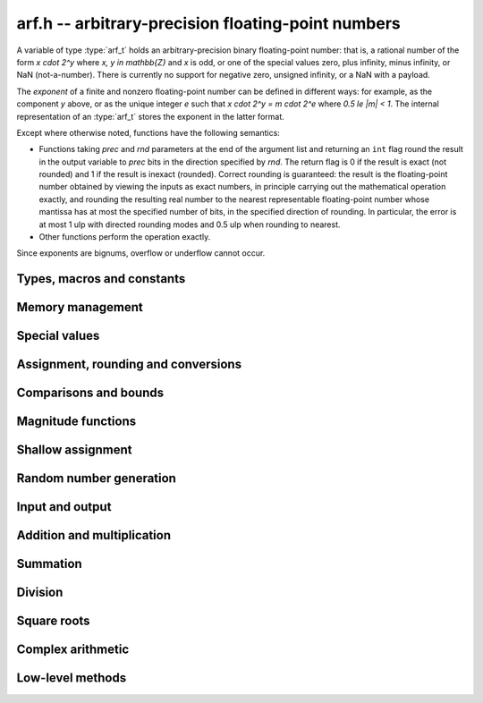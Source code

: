 .. _arf:

**arf.h** -- arbitrary-precision floating-point numbers
===============================================================================

A variable of type :type:`arf_t` holds an arbitrary-precision binary
floating-point number: that is, a rational number of the form
`x \cdot 2^y` where `x, y \in \mathbb{Z}` and `x` is odd,
or one of the special values zero, plus infinity, minus infinity,
or NaN (not-a-number).
There is currently no support for negative zero, unsigned infinity,
or a NaN with a payload.

The *exponent* of a finite and nonzero floating-point number can be
defined in different
ways: for example, as the component *y* above, or as the unique
integer *e* such that
`x \cdot 2^y = m \cdot 2^e` where `0.5 \le |m| < 1`.
The internal representation of an :type:`arf_t` stores the
exponent in the latter format.

Except where otherwise noted, functions have the following semantics:

* Functions taking *prec* and *rnd* parameters at the end of the argument list
  and returning an ``int`` flag round the result in the output variable
  to *prec* bits in the direction specified by *rnd*. The return flag
  is 0 if the result is exact
  (not rounded) and 1 if the result is inexact (rounded).
  Correct rounding is guaranteed: the result is the floating-point number
  obtained by viewing the inputs as exact numbers, in principle carrying out
  the mathematical operation exactly, and rounding the resulting real number
  to the nearest representable floating-point number whose mantissa has at
  most the specified number of bits, in the specified direction of rounding.
  In particular, the error is at most 1 ulp with directed rounding modes
  and 0.5 ulp when rounding to nearest.

* Other functions perform the operation exactly.

Since exponents are bignums, overflow or underflow cannot occur.

Types, macros and constants
-------------------------------------------------------------------------------

.. type:: arf_struct

.. type:: arf_t

    An :type:`arf_struct` contains four words: an :type:`fmpz` exponent (*exp*),
    a *size* field tracking the number of limbs used (one bit of this
    field is also used for the sign of the number), and two more words.
    The last two words hold the value directly if there are at most two limbs,
    and otherwise contain one *alloc* field (tracking the total number of
    allocated limbs, not all of which might be used) and a pointer to
    the actual limbs.
    Thus, up to 128 bits on a 64-bit machine and 64 bits on a 32-bit machine,
    no space outside of the :type:`arf_struct` is used.

    An :type:`arf_t` is defined as an array of length one of type
    :type:`arf_struct`, permitting an :type:`arf_t` to be passed by reference.

.. type:: arf_rnd_t

    Specifies the rounding mode for the result of an approximate operation.

.. macro:: ARF_RND_DOWN

    Specifies that the result of an operation should be rounded to the
    nearest representable number in the direction towards zero.

.. macro:: ARF_RND_UP

    Specifies that the result of an operation should be rounded to the
    nearest representable number in the direction away from zero.

.. macro:: ARF_RND_FLOOR

    Specifies that the result of an operation should be rounded to the
    nearest representable number in the direction towards minus infinity.

.. macro:: ARF_RND_CEIL

    Specifies that the result of an operation should be rounded to the
    nearest representable number in the direction towards plus infinity.

.. macro:: ARF_RND_NEAR

    Specifies that the result of an operation should be rounded to the
    nearest representable number, rounding to even if there is a tie
    between two values.

.. macro:: ARF_PREC_EXACT

    If passed as the precision parameter to a function, indicates that no
    rounding is to be performed. **Warning**: use of this value is unsafe in
    general. It must only be
    passed as input under the following two conditions:

    * The operation in question can inherently be viewed as an exact operation
      in `\mathbb{Z}[\tfrac{1}{2}]` for all possible inputs, provided that
      the precision is large enough. Examples include addition,
      multiplication, conversion from integer types to arbitrary-precision
      floating-point types, and evaluation of some integer-valued functions.

    * The exact result of the operation will certainly fit in memory.
      Note that, for example, adding two numbers whose exponents are far
      apart can easily produce an exact result that is far too large to
      store in memory.

    The typical use case is to work with small integer values, double
    precision constants, and the like. It is also useful when writing
    test code. If in doubt, simply try with some convenient high precision
    instead of using this special value, and check that the result is exact.

.. macro:: nn_mul_2x1(r2, r1, r0, a1, a0, b0)

    Sets `(r_2, r_1, r_0)` to `(a_1, a_0)` multiplied by `b_0`.

.. macro:: nn_mul_2x2(r3, r2, r1, r0, a1, a0, b1, b0)

    Sets `(r_2, r_1, r_0)` to `(a_1, a_0)` multiplied by `(b_1, b_0)`.

.. macro:: nn_sqr_2(r3, r2, r1, r0, a1, a0)

    Sets `(r_2, r_1, r_0)` to the square of `(a_1, a_0)`.

Memory management
-------------------------------------------------------------------------------

.. function:: void arf_init(arf_t x)

    Initializes the variable *x* for use. Its value is set to zero.

.. function:: void arf_clear(arf_t x)

    Clears the variable *x*, freeing or recycling its allocated memory.

.. function:: slong arf_allocated_bytes(const arf_t x)

    Returns the total number of bytes heap-allocated internally by this object.
    The count excludes the size of the structure itself. Add
    ``sizeof(arf_struct)`` to get the size of the object as a whole.

Special values
-------------------------------------------------------------------------------

.. function:: void arf_zero(arf_t res)

.. function:: void arf_one(arf_t res)

.. function:: void arf_pos_inf(arf_t res)

.. function:: void arf_neg_inf(arf_t res)

.. function:: void arf_nan(arf_t res)

    Sets *res* respectively to 0, 1, `+\infty`, `-\infty`, NaN.

.. function:: int arf_is_zero(const arf_t x)

.. function:: int arf_is_one(const arf_t x)

.. function:: int arf_is_pos_inf(const arf_t x)

.. function:: int arf_is_neg_inf(const arf_t x)

.. function:: int arf_is_nan(const arf_t x)

    Returns nonzero iff *x* respectively equals 0, 1, `+\infty`, `-\infty`, NaN.

.. function:: int arf_is_inf(const arf_t x)

    Returns nonzero iff *x* equals either `+\infty` or `-\infty`.

.. function:: int arf_is_normal(const arf_t x)

    Returns nonzero iff *x* is a finite, nonzero floating-point value, i.e.
    not one of the special values 0, `+\infty`, `-\infty`, NaN.

.. function:: int arf_is_special(const arf_t x)

    Returns nonzero iff *x* is one of the special values
    0, `+\infty`, `-\infty`, NaN, i.e. not a finite, nonzero
    floating-point value.

.. function:: int arf_is_finite(const arf_t x)

    Returns nonzero iff *x* is a finite floating-point value,
    i.e. not one of the values `+\infty`, `-\infty`, NaN.
    (Note that this is not equivalent to the negation of
    :func:`arf_is_inf`.)


Assignment, rounding and conversions
-------------------------------------------------------------------------------

.. function:: void arf_set(arf_t res, const arf_t x)

.. function:: void arf_set_mpz(arf_t res, const mpz_t x)

.. function:: void arf_set_fmpz(arf_t res, const fmpz_t x)

.. function:: void arf_set_ui(arf_t res, ulong x)

.. function:: void arf_set_si(arf_t res, slong x)

.. function:: void arf_set_mpfr(arf_t res, const mpfr_t x)

.. function:: void arf_set_fmpr(arf_t res, const fmpr_t x)

.. function:: void arf_set_d(arf_t res, double x)

    Sets *res* to the exact value of *x*.

.. function:: void arf_swap(arf_t x, arf_t y)

    Swaps *x* and *y* efficiently.

.. function:: void arf_init_set_ui(arf_t res, ulong x)

.. function:: void arf_init_set_si(arf_t res, slong x)

    Initializes *res* and sets it to *x* in a single operation.

.. function:: int arf_set_round(arf_t res, const arf_t x, slong prec, arf_rnd_t rnd)

.. function:: int arf_set_round_si(arf_t res, slong x, slong prec, arf_rnd_t rnd)

.. function:: int arf_set_round_ui(arf_t res, ulong x, slong prec, arf_rnd_t rnd)

.. function:: int arf_set_round_mpz(arf_t res, const mpz_t x, slong prec, arf_rnd_t rnd)

.. function:: int arf_set_round_fmpz(arf_t res, const fmpz_t x, slong prec, arf_rnd_t rnd)

    Sets *res* to *x*, rounded to *prec* bits in the direction
    specified by *rnd*.

.. function:: void arf_set_si_2exp_si(arf_t res, slong m, slong e)

.. function:: void arf_set_ui_2exp_si(arf_t res, ulong m, slong e)

.. function:: void arf_set_fmpz_2exp(arf_t res, const fmpz_t m, const fmpz_t e)

    Sets *res* to `m \cdot 2^e`.

.. function:: int arf_set_round_fmpz_2exp(arf_t res, const fmpz_t x, const fmpz_t e, slong prec, arf_rnd_t rnd)

    Sets *res* to `x \cdot 2^e`, rounded to *prec* bits in the direction
    specified by *rnd*.

.. function:: void arf_get_fmpz_2exp(fmpz_t m, fmpz_t e, const arf_t x)

    Sets *m* and *e* to the unique integers such that
    `x = m \cdot 2^e` and *m* is odd,
    provided that *x* is a nonzero finite fraction.
    If *x* is zero, both *m* and *e* are set to zero. If *x* is
    infinite or NaN, the result is undefined.

.. function:: void arf_frexp(arf_t m, fmpz_t e, const arf_t x)

    Writes *x* as `m \cdot 2^e`, where `0.5 \le |m| < 1` if *x* is a normal
    value. If *x* is a special value, copies this to *m* and sets *e* to zero.
    Note: for the inverse operation (*ldexp*), use :func:`arf_mul_2exp_fmpz`.

.. function:: double arf_get_d(const arf_t x, arf_rnd_t rnd)

    Returns *x* rounded to a double in the direction specified by *rnd*.
    This method rounds correctly when overflowing or underflowing
    the double exponent range (this was not the case in an earlier version).

.. function:: void arf_get_fmpr(fmpr_t res, const arf_t x)

    Sets *res* exactly to *x*.

.. function:: int arf_get_mpfr(mpfr_t res, const arf_t x, mpfr_rnd_t rnd)

    Sets the MPFR variable *res* to the value of *x*. If the precision of *x*
    is too small to allow *res* to be represented exactly, it is rounded in
    the specified MPFR rounding mode. The return value (-1, 0 or 1)
    indicates the direction of rounding, following the convention
    of the MPFR library.

    If *x* has an exponent too large or small to fit in the MPFR type, the
    result overflows to an infinity or underflows to a (signed) zero,
    and the corresponding MPFR exception flags are set.

.. function:: int arf_get_fmpz(fmpz_t res, const arf_t x, arf_rnd_t rnd)

    Sets *res* to *x* rounded to the nearest integer in the direction
    specified by *rnd*. If rnd is *ARF_RND_NEAR*, rounds to the nearest
    even integer in case of a tie. Returns inexact (beware: accordingly
    returns whether *x* is *not* an integer).

    This method aborts if *x* is infinite or NaN, or if the exponent of *x*
    is so large that allocating memory for the result fails.

    Warning: this method will allocate a huge amount of memory to store
    the result if the exponent of *x* is huge. Memory allocation could
    succeed even if the required space is far larger than the physical
    memory available on the machine, resulting in swapping. It is recommended
    to check that *x* is within a reasonable range before calling this method.

.. function:: slong arf_get_si(const arf_t x, arf_rnd_t rnd)

    Returns *x* rounded to the nearest integer in the direction specified by
    *rnd*. If *rnd* is *ARF_RND_NEAR*, rounds to the nearest even integer
    in case of a tie. Aborts if *x* is infinite, NaN, or the value is
    too large to fit in a slong.

.. function:: int arf_get_fmpz_fixed_fmpz(fmpz_t res, const arf_t x, const fmpz_t e)

.. function:: int arf_get_fmpz_fixed_si(fmpz_t res, const arf_t x, slong e)

    Converts *x* to a mantissa with predetermined exponent, i.e. sets *res* to
    an integer *y* such that `y \times 2^e \approx x`, truncating if necessary.
    Returns 0 if exact and 1 if truncation occurred.

    The warnings for :func:`arf_get_fmpz` apply.

.. function:: void arf_floor(arf_t res, const arf_t x)

.. function:: void arf_ceil(arf_t res, const arf_t x)

    Sets *res* to `\lfloor x \rfloor` and `\lceil x \rceil` respectively.
    The result is always represented exactly, requiring no more bits to
    store than the input. To round the result to a floating-point number
    with a lower precision, call :func:`arf_set_round` afterwards.

.. function:: void arf_get_fmpq(fmpq_t res, const arf_t x)

    Set *res* to the exact rational value of *x*.
    This method aborts if *x* is infinite or NaN, or if the exponent of *x*
    is so large that allocating memory for the result fails.

Comparisons and bounds
-------------------------------------------------------------------------------

.. function:: int arf_equal(const arf_t x, const arf_t y)
              int arf_equal_si(const arf_t x, slong y)
              int arf_equal_ui(const arf_t x, ulong y)
              int arf_equal_d(const arf_t x, double y)

    Returns nonzero iff *x* and *y* are exactly equal. NaN is not
    treated specially, i.e. NaN compares as equal to itself.

    For comparison with a *double*, the values -0 and +0 are
    both treated as zero, and all NaN values are treated as identical.

.. function:: int arf_cmp(const arf_t x, const arf_t y)

.. function:: int arf_cmp_si(const arf_t x, slong y)

.. function:: int arf_cmp_ui(const arf_t x, ulong y)

.. function:: int arf_cmp_d(const arf_t x, double y)

    Returns negative, zero, or positive, depending on whether *x* is
    respectively smaller, equal, or greater compared to *y*.
    Comparison with NaN is undefined.

.. function:: int arf_cmpabs(const arf_t x, const arf_t y)

.. function:: int arf_cmpabs_ui(const arf_t x, ulong y)

.. function:: int arf_cmpabs_d(const arf_t x, double y)

.. function:: int arf_cmpabs_mag(const arf_t x, const mag_t y)

    Compares the absolute values of *x* and *y*.

.. function:: int arf_cmp_2exp_si(const arf_t x, slong e)

.. function:: int arf_cmpabs_2exp_si(const arf_t x, slong e)

    Compares *x* (respectively its absolute value) with `2^e`.

.. function:: int arf_sgn(const arf_t x)

    Returns `-1`, `0` or `+1` according to the sign of *x*. The sign
    of NaN is undefined.

.. function:: void arf_min(arf_t res, const arf_t a, const arf_t b)

.. function:: void arf_max(arf_t res, const arf_t a, const arf_t b)

    Sets *res* respectively to the minimum and the maximum of *a* and *b*.

.. function:: slong arf_bits(const arf_t x)

    Returns the number of bits needed to represent the absolute value
    of the mantissa of *x*, i.e. the minimum precision sufficient to represent
    *x* exactly. Returns 0 if *x* is a special value.

.. function:: int arf_is_int(const arf_t x)

    Returns nonzero iff *x* is integer-valued.

.. function:: int arf_is_int_2exp_si(const arf_t x, slong e)

    Returns nonzero iff *x* equals `n 2^e` for some integer *n*.

.. function:: void arf_abs_bound_lt_2exp_fmpz(fmpz_t res, const arf_t x)

    Sets *res* to the smallest integer *b* such that `|x| < 2^b`.
    If *x* is zero, infinity or NaN, the result is undefined.

.. function:: void arf_abs_bound_le_2exp_fmpz(fmpz_t res, const arf_t x)

    Sets *res* to the smallest integer *b* such that `|x| \le 2^b`.
    If *x* is zero, infinity or NaN, the result is undefined.

.. function:: slong arf_abs_bound_lt_2exp_si(const arf_t x)

    Returns the smallest integer *b* such that `|x| < 2^b`, clamping
    the result to lie between -*ARF_PREC_EXACT* and *ARF_PREC_EXACT*
    inclusive. If *x* is zero, -*ARF_PREC_EXACT* is returned,
    and if *x* is infinity or NaN, *ARF_PREC_EXACT* is returned.

Magnitude functions
-------------------------------------------------------------------------------

.. function:: void arf_get_mag(mag_t res, const arf_t x)

    Sets *res* to an upper bound for the absolute value of *x*.

.. function:: void arf_get_mag_lower(mag_t res, const arf_t x)

    Sets *res* to a lower bound for the absolute value of *x*.

.. function:: void arf_set_mag(arf_t res, const mag_t x)

    Sets *res* to *x*. This operation is exact.

.. function:: void mag_init_set_arf(mag_t res, const arf_t x)

    Initializes *res* and sets it to an upper bound for *x*.

.. function:: void mag_fast_init_set_arf(mag_t res, const arf_t x)

    Initializes *res* and sets it to an upper bound for *x*.
    Assumes that the exponent of *res* is small (this function is unsafe).

.. function:: void arf_mag_set_ulp(mag_t res, const arf_t x, slong prec)

    Sets *res* to the magnitude of the unit in the last place (ulp) of *x*
    at precision *prec*.

.. function:: void arf_mag_add_ulp(mag_t res, const mag_t x, const arf_t y, slong prec)

    Sets *res* to an upper bound for the sum of *x* and the
    magnitude of the unit in the last place (ulp) of *y*
    at precision *prec*.

.. function:: void arf_mag_fast_add_ulp(mag_t res, const mag_t x, const arf_t y, slong prec)

    Sets *res* to an upper bound for the sum of *x* and the
    magnitude of the unit in the last place (ulp) of *y*
    at precision *prec*. Assumes that all exponents are small.

Shallow assignment
-------------------------------------------------------------------------------

.. function:: void arf_init_set_shallow(arf_t z, const arf_t x)

.. function:: void arf_init_set_mag_shallow(arf_t z, const mag_t x)

    Initializes *z* to a shallow copy of *x*. A shallow copy just involves
    copying struct data (no heap allocation is performed).

    The target variable *z* may not be cleared or modified in any way (it can
    only be used as constant input to functions), and may not be used after
    *x* has been cleared. Moreover, after *x* has been assigned shallowly
    to *z*, no modification of *x* is permitted as slong as *z* is in use.

.. function:: void arf_init_neg_shallow(arf_t z, const arf_t x)

.. function:: void arf_init_neg_mag_shallow(arf_t z, const mag_t x)

    Initializes *z* shallowly to the negation of *x*.

Random number generation
-------------------------------------------------------------------------------

.. function:: void arf_randtest(arf_t res, flint_rand_t state, slong bits, slong mag_bits)

    Generates a finite random number whose mantissa has precision at most
    *bits* and whose exponent has at most *mag_bits* bits. The
    values are distributed non-uniformly: special bit patterns are generated
    with high probability in order to allow the test code to exercise corner
    cases.

.. function:: void arf_randtest_not_zero(arf_t res, flint_rand_t state, slong bits, slong mag_bits)

    Identical to :func:`arf_randtest`, except that zero is never produced
    as an output.

.. function:: void arf_randtest_special(arf_t res, flint_rand_t state, slong bits, slong mag_bits)

    Identical to :func:`arf_randtest`, except that the output occasionally
    is set to an infinity or NaN.

.. function:: void arf_urandom(arf_t res, flint_rand_t state, slong bits, arf_rnd_t rnd)

    Sets *res* to a uniformly distributed random number in the interval
    `[0, 1]`. The method uses rounding from integers to floats based on the
    rounding mode *rnd*.

Input and output
-------------------------------------------------------------------------------

.. function:: void arf_debug(const arf_t x)

    Prints information about the internal representation of *x*.

.. function:: void arf_print(const arf_t x)

    Prints *x* as an integer mantissa and exponent.

.. function:: void arf_printd(const arf_t x, slong d)

    Prints *x* as a decimal floating-point number, rounding to *d* digits.
    Rounding is faithful (at most 1 ulp error).

.. function:: char * arf_get_str(const arf_t x, slong d)

    Returns *x* as a decimal floating-point number, rounding to *d* digits.
    Rounding is faithful (at most 1 ulp error).

.. function:: void arf_fprint(FILE * file, const arf_t x)

    Prints *x* as an integer mantissa and exponent to the stream *file*.

.. function:: void arf_fprintd(FILE * file, const arf_t y, slong d)

    Prints *x* as a decimal floating-point number to the stream *file*,
    rounding to *d* digits.
    Rounding is faithful (at most 1 ulp error).

.. function:: char * arf_dump_str(const arf_t x)

    Allocates a string and writes a binary representation of *x* to it that can
    be read by :func:`arf_load_str`. The returned string needs to be
    deallocated with *flint_free*.

.. function:: int arf_load_str(arf_t x, const char * str)

    Parses *str* into *x*. Returns a nonzero value if *str* is not formatted
    correctly.

.. function:: int arf_dump_file(FILE * stream, const arf_t x)

    Writes a binary representation of *x* to *stream* that can be read by
    :func:`arf_load_file`. Returns a nonzero value if the data could not be
    written.

.. function:: int arf_load_file(arf_t x, FILE * stream)

    Reads *x* from *stream*. Returns a nonzero value if the data is not
    formatted correctly or the read failed. Note that the data is assumed to be
    delimited by a whitespace or end-of-file, i.e., when writing multiple
    values with :func:`arf_dump_file` make sure to insert a whitespace to
    separate consecutive values.

Addition and multiplication
-------------------------------------------------------------------------------

.. function:: void arf_abs(arf_t res, const arf_t x)

    Sets *res* to the absolute value of *x* exactly.

.. function:: void arf_neg(arf_t res, const arf_t x)

    Sets *res* to `-x` exactly.

.. function:: int arf_neg_round(arf_t res, const arf_t x, slong prec, arf_rnd_t rnd)

    Sets *res* to `-x`. Returns 0 if this operation was made exactly and 1 if
    truncation occurred.

.. function:: int arf_add(arf_t res, const arf_t x, const arf_t y, slong prec, arf_rnd_t rnd)

.. function:: int arf_add_si(arf_t res, const arf_t x, slong y, slong prec, arf_rnd_t rnd)

.. function:: int arf_add_ui(arf_t res, const arf_t x, ulong y, slong prec, arf_rnd_t rnd)

.. function:: int arf_add_fmpz(arf_t res, const arf_t x, const fmpz_t y, slong prec, arf_rnd_t rnd)

    Sets *res* to `x + y`. Returns 0 if this operation was made exactly and 1
    if truncation occurred.

.. function:: int arf_add_fmpz_2exp(arf_t res, const arf_t x, const fmpz_t y, const fmpz_t e, slong prec, arf_rnd_t rnd)

    Sets *res* to `x + y 2^e`. Returns 0 if this operation was made exactly and
    1 if truncation occurred.

.. function:: int arf_sub(arf_t res, const arf_t x, const arf_t y, slong prec, arf_rnd_t rnd)

.. function:: int arf_sub_si(arf_t res, const arf_t x, slong y, slong prec, arf_rnd_t rnd)

.. function:: int arf_sub_ui(arf_t res, const arf_t x, ulong y, slong prec, arf_rnd_t rnd)

.. function:: int arf_sub_fmpz(arf_t res, const arf_t x, const fmpz_t y, slong prec, arf_rnd_t rnd)

    Sets *res* to `x - y`. Returns 0 if this operation was made exactly and 1
    if truncation occurred.

.. function:: void arf_mul_2exp_si(arf_t res, const arf_t x, slong e)

.. function:: void arf_mul_2exp_fmpz(arf_t res, const arf_t x, const fmpz_t e)

    Sets *res* to `x 2^e` exactly.

.. function:: int arf_mul(arf_t res, const arf_t x, const arf_t y, slong prec, arf_rnd_t rnd)

.. function:: int arf_mul_ui(arf_t res, const arf_t x, ulong y, slong prec, arf_rnd_t rnd)

.. function:: int arf_mul_si(arf_t res, const arf_t x, slong y, slong prec, arf_rnd_t rnd)

.. function:: int arf_mul_mpz(arf_t res, const arf_t x, const mpz_t y, slong prec, arf_rnd_t rnd)

.. function:: int arf_mul_fmpz(arf_t res, const arf_t x, const fmpz_t y, slong prec, arf_rnd_t rnd)

    Sets *res* to `x \cdot y`. Returns 0 if this operation was made exactly and
    1 if truncation occurred.

.. function:: void arf_mul_special(arf_t z, const arf_t x, const arf_t y)

    Sets *res* to the special value of `x \cdot y`.

    Note that it is assumed that at least one of `x` and `y` has special
    values.

.. function:: int arf_sqr_via_mpfr(arf_ptr res, arf_srcptr x, slong prec, arf_rnd_t rnd)

    Sets *res* to `x^2` by calling MPFR. Returns 0 if this operation was made
    exactly and 1 if truncation occurred.

.. function:: int arf_sqr_rnd_down(arf_ptr res, arf_srcptr x, slong prec)

    Sets *res* to `x^2`. If the opertation was made exactly, it returns 1.
    Otherwise it rounds downwards and returns 1.

.. function:: void arf_sqr_special(arf_t res, const arf_t x)

    Sets *res* to the special value of `x^2`.

    Note that it is assumed that `x` has a special value.

.. function:: int arf_addmul(arf_t z, const arf_t x, const arf_t y, slong prec, arf_rnd_t rnd)

.. function:: int arf_addmul_ui(arf_t z, const arf_t x, ulong y, slong prec, arf_rnd_t rnd)

.. function:: int arf_addmul_si(arf_t z, const arf_t x, slong y, slong prec, arf_rnd_t rnd)

.. function:: int arf_addmul_mpz(arf_t z, const arf_t x, const mpz_t y, slong prec, arf_rnd_t rnd)

.. function:: int arf_addmul_fmpz(arf_t z, const arf_t x, const fmpz_t y, slong prec, arf_rnd_t rnd)

    Adds `x \cdot y` to `z`, updating `z` in-place. Returns 0 if this operation
    was made exactly and 1 if truncation occurred.

.. function:: int arf_submul(arf_t z, const arf_t x, const arf_t y, slong prec, arf_rnd_t rnd)

.. function:: int arf_submul_ui(arf_t z, const arf_t x, ulong y, slong prec, arf_rnd_t rnd)

.. function:: int arf_submul_si(arf_t z, const arf_t x, slong y, slong prec, arf_rnd_t rnd)

.. function:: int arf_submul_mpz(arf_t z, const arf_t x, const mpz_t y, slong prec, arf_rnd_t rnd)

.. function:: int arf_submul_fmpz(arf_t z, const arf_t x, const fmpz_t y, slong prec, arf_rnd_t rnd)

    Performs a fused multiply-subtract `z = z - x \cdot y`, updating *z*
    in-place. Returns 0 if this operation was made exactly and 1 if truncation
    occurred.

.. function:: int arf_fma(arf_t res, const arf_t x, const arf_t y, const arf_t z, slong prec, arf_rnd_t rnd)

    Sets *res* to `x \cdot y + z`. This is equivalent to an *addmul* except
    that *res* and *z* can be separate variables. Returns 0 if this operation
    was made exactly and 1 if truncation occurred.

.. function:: int arf_sosq(arf_t res, const arf_t x, const arf_t y, slong prec, arf_rnd_t rnd)

    Sets *res* to `x^2 + y^2`, rounded to *prec* bits in the direction
    specified by *rnd*. Returns 0 if this operation was made exactly and 1 if
    truncation occurred.

Summation
-------------------------------------------------------------------------------

.. function:: int arf_sum(arf_t res, arf_srcptr terms, slong len, slong prec, arf_rnd_t rnd)

    Sets *res* to the sum of the array *terms* of length *len*, rounded to
    *prec* bits in the direction specified by *rnd*. The sum is computed as if
    done without any intermediate rounding error, with only a single rounding
    applied to the final result. Unlike repeated calls to :func:`arf_add` with
    infinite precision, this function does not overflow if the magnitudes of
    the terms are far apart. Warning: this function is implemented naively,
    and the running time is quadratic with respect to *len* in the worst case.

Division
-------------------------------------------------------------------------------

.. function:: int arf_div(arf_t res, const arf_t x, const arf_t y, slong prec, arf_rnd_t rnd)

.. function:: int arf_div_ui(arf_t res, const arf_t x, ulong y, slong prec, arf_rnd_t rnd)

.. function:: int arf_ui_div(arf_t res, ulong x, const arf_t y, slong prec, arf_rnd_t rnd)

.. function:: int arf_div_si(arf_t res, const arf_t x, slong y, slong prec, arf_rnd_t rnd)

.. function:: int arf_si_div(arf_t res, slong x, const arf_t y, slong prec, arf_rnd_t rnd)

.. function:: int arf_div_fmpz(arf_t res, const arf_t x, const fmpz_t y, slong prec, arf_rnd_t rnd)

.. function:: int arf_fmpz_div(arf_t res, const fmpz_t x, const arf_t y, slong prec, arf_rnd_t rnd)

.. function:: int arf_fmpz_div_fmpz(arf_t res, const fmpz_t x, const fmpz_t y, slong prec, arf_rnd_t rnd)

    Sets *res* to `x / y`, rounded to *prec* bits in the direction specified by
    *rnd*, returning nonzero iff the operation is inexact. The result is NaN if
    *y* is zero.

Square roots
-------------------------------------------------------------------------------

.. function:: int arf_sqrt(arf_t res, const arf_t x, slong prec, arf_rnd_t rnd)

.. function:: int arf_sqrt_ui(arf_t res, ulong x, slong prec, arf_rnd_t rnd)

.. function:: int arf_sqrt_fmpz(arf_t res, const fmpz_t x, slong prec, arf_rnd_t rnd)

    Sets *res* to `\sqrt{x}`. The result is NaN if *x* is negative.

.. function:: int arf_rsqrt(arf_t res, const arf_t x, slong prec, arf_rnd_t rnd)

    Sets *res* to `1/\sqrt{x}`. The result is NaN if *x* is
    negative, and `+\infty` if *x* is zero.

.. function:: int arf_root(arf_t res, const arf_t x, ulong k, slong prec, arf_rnd_t rnd)

    Sets *res* to `x^{1/k}`. The result is NaN if *x* is negative.
    Warning: this function is a wrapper around the MPFR root function.
    It gets slow and uses much memory for large *k*.
    Consider working with :func:`arb_root_ui` for large *k* instead of using this
    function directly.

Complex arithmetic
-------------------------------------------------------------------------------

.. function:: int arf_complex_mul(arf_t e, arf_t f, const arf_t a, const arf_t b, const arf_t c, const arf_t d, slong prec, arf_rnd_t rnd)

.. function:: int arf_complex_mul_fallback(arf_t e, arf_t f, const arf_t a, const arf_t b, const arf_t c, const arf_t d, slong prec, arf_rnd_t rnd)

    Computes the complex product `e + fi = (a + bi)(c + di)`, rounding both
    `e` and `f` correctly to *prec* bits in the direction specified by *rnd*.
    The first bit in the return code indicates inexactness of `e`, and the
    second bit indicates inexactness of `f`.

    If any of the components *a*, *b*, *c*, *d* is zero, two real
    multiplications and no additions are done. This convention is used even
    if any other part contains an infinity or NaN, and the behavior
    with infinite/NaN input is defined accordingly.

    The *fallback* version is implemented naively, for testing purposes.
    No squaring optimization is implemented.

.. function:: int arf_complex_sqr(arf_t e, arf_t f, const arf_t a, const arf_t b, slong prec, arf_rnd_t rnd)

    Computes the complex square `e + fi = (a + bi)^2`. This function has
    identical semantics to :func:`arf_complex_mul` (with `c = a, b = d`),
    but is faster.

Low-level methods
-------------------------------------------------------------------------------

.. function:: int _arf_get_integer_mpn(mp_ptr y, mp_srcptr xp, mp_size_t xn, slong exp)

    Given a floating-point number *x* represented by *xn* limbs at *xp*
    and an exponent *exp*, writes the integer part of *x* to
    *y*, returning whether the result is inexact.
    The correct number of limbs is written (no limbs are written
    if the integer part of *x* is zero).
    Assumes that ``xp[0]`` is nonzero and that the
    top bit of ``xp[xn-1]`` is set.

.. function:: int _arf_set_mpn_fixed(arf_t z, mp_srcptr xp, mp_size_t xn, mp_size_t fixn, int negative, slong prec, arf_rnd_t rnd)

    Sets *z* to the fixed-point number having *xn* total limbs and *fixn*
    fractional limbs, negated if *negative* is set, rounding *z* to *prec*
    bits in the direction *rnd* and returning whether the result is inexact.
    Both *xn* and *fixn* must be nonnegative and not so large
    that the bit shift would overflow an *slong*, but otherwise no
    assumptions are made about the input.

.. function:: int _arf_set_round_ui(arf_t z, ulong x, int sgnbit, slong prec, arf_rnd_t rnd)

    Sets *z* to the integer *x*, negated if *sgnbit* is 1, rounded to *prec*
    bits in the direction specified by *rnd*. There are no assumptions on *x*.

.. function:: int _arf_set_round_uiui(arf_t z, slong * fix, mp_limb_t hi, mp_limb_t lo, int sgnbit, slong prec, arf_rnd_t rnd)

    Sets the mantissa of *z* to the two-limb mantissa given by *hi* and *lo*,
    negated if *sgnbit* is 1, rounded to *prec* bits in the direction specified
    by *rnd*. Requires that not both *hi* and *lo* are zero.
    Writes the exponent shift to *fix* without writing the exponent of *z*
    directly.

.. function:: int _arf_set_round_mpn(arf_t z, slong * exp_shift, mp_srcptr x, mp_size_t xn, int sgnbit, slong prec, arf_rnd_t rnd)

    Sets the mantissa of *z* to the mantissa given by the *xn* limbs in *x*,
    negated if *sgnbit* is 1, rounded to *prec* bits in the direction
    specified by *rnd*. Returns the inexact flag. Requires that *xn* is positive
    and that the top limb of *x* is nonzero. If *x* has leading zero bits,
    writes the shift to *exp_shift*. This method does not write the exponent of
    *z* directly. Requires that *x* does not point to the limbs of *z*.

